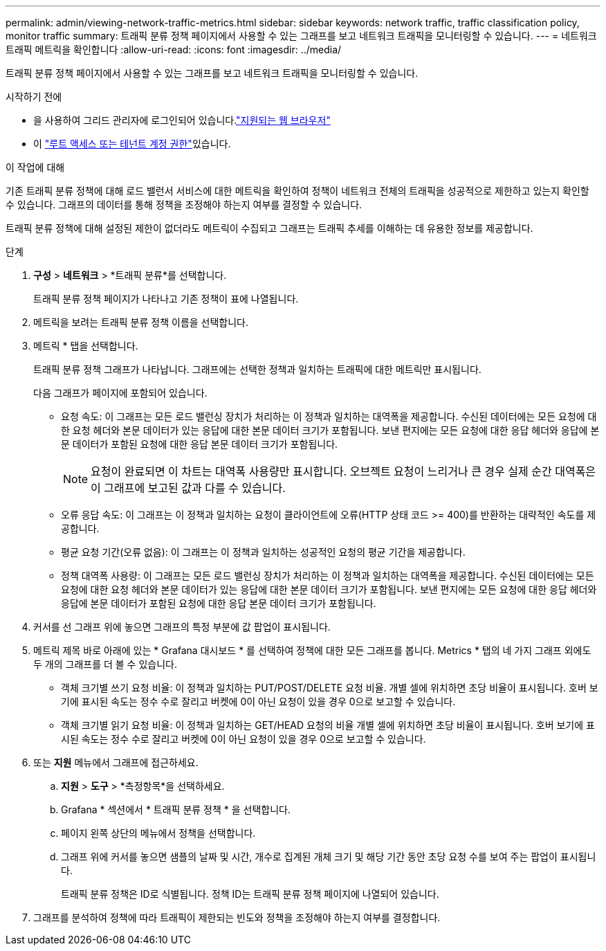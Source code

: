 ---
permalink: admin/viewing-network-traffic-metrics.html 
sidebar: sidebar 
keywords: network traffic, traffic classification policy, monitor traffic 
summary: 트래픽 분류 정책 페이지에서 사용할 수 있는 그래프를 보고 네트워크 트래픽을 모니터링할 수 있습니다. 
---
= 네트워크 트래픽 메트릭을 확인합니다
:allow-uri-read: 
:icons: font
:imagesdir: ../media/


[role="lead"]
트래픽 분류 정책 페이지에서 사용할 수 있는 그래프를 보고 네트워크 트래픽을 모니터링할 수 있습니다.

.시작하기 전에
* 을 사용하여 그리드 관리자에 로그인되어 있습니다.link:../admin/web-browser-requirements.html["지원되는 웹 브라우저"]
* 이 link:admin-group-permissions.html["루트 액세스 또는 테넌트 계정 권한"]있습니다.


.이 작업에 대해
기존 트래픽 분류 정책에 대해 로드 밸런서 서비스에 대한 메트릭을 확인하여 정책이 네트워크 전체의 트래픽을 성공적으로 제한하고 있는지 확인할 수 있습니다. 그래프의 데이터를 통해 정책을 조정해야 하는지 여부를 결정할 수 있습니다.

트래픽 분류 정책에 대해 설정된 제한이 없더라도 메트릭이 수집되고 그래프는 트래픽 추세를 이해하는 데 유용한 정보를 제공합니다.

.단계
. *구성* > *네트워크* > *트래픽 분류*를 선택합니다.
+
트래픽 분류 정책 페이지가 나타나고 기존 정책이 표에 나열됩니다.

. 메트릭을 보려는 트래픽 분류 정책 이름을 선택합니다.
. 메트릭 * 탭을 선택합니다.
+
트래픽 분류 정책 그래프가 나타납니다. 그래프에는 선택한 정책과 일치하는 트래픽에 대한 메트릭만 표시됩니다.

+
다음 그래프가 페이지에 포함되어 있습니다.

+
** 요청 속도: 이 그래프는 모든 로드 밸런싱 장치가 처리하는 이 정책과 일치하는 대역폭을 제공합니다. 수신된 데이터에는 모든 요청에 대한 요청 헤더와 본문 데이터가 있는 응답에 대한 본문 데이터 크기가 포함됩니다. 보낸 편지에는 모든 요청에 대한 응답 헤더와 응답에 본문 데이터가 포함된 요청에 대한 응답 본문 데이터 크기가 포함됩니다.
+

NOTE: 요청이 완료되면 이 차트는 대역폭 사용량만 표시합니다. 오브젝트 요청이 느리거나 큰 경우 실제 순간 대역폭은 이 그래프에 보고된 값과 다를 수 있습니다.

** 오류 응답 속도: 이 그래프는 이 정책과 일치하는 요청이 클라이언트에 오류(HTTP 상태 코드 >= 400)를 반환하는 대략적인 속도를 제공합니다.
** 평균 요청 기간(오류 없음): 이 그래프는 이 정책과 일치하는 성공적인 요청의 평균 기간을 제공합니다.
** 정책 대역폭 사용량: 이 그래프는 모든 로드 밸런싱 장치가 처리하는 이 정책과 일치하는 대역폭을 제공합니다. 수신된 데이터에는 모든 요청에 대한 요청 헤더와 본문 데이터가 있는 응답에 대한 본문 데이터 크기가 포함됩니다. 보낸 편지에는 모든 요청에 대한 응답 헤더와 응답에 본문 데이터가 포함된 요청에 대한 응답 본문 데이터 크기가 포함됩니다.


. 커서를 선 그래프 위에 놓으면 그래프의 특정 부분에 값 팝업이 표시됩니다.
. 메트릭 제목 바로 아래에 있는 * Grafana 대시보드 * 를 선택하여 정책에 대한 모든 그래프를 봅니다. Metrics * 탭의 네 가지 그래프 외에도 두 개의 그래프를 더 볼 수 있습니다.
+
** 객체 크기별 쓰기 요청 비율: 이 정책과 일치하는 PUT/POST/DELETE 요청 비율. 개별 셀에 위치하면 초당 비율이 표시됩니다. 호버 보기에 표시된 속도는 정수 수로 잘리고 버켓에 0이 아닌 요청이 있을 경우 0으로 보고할 수 있습니다.
** 객체 크기별 읽기 요청 비율: 이 정책과 일치하는 GET/HEAD 요청의 비율 개별 셀에 위치하면 초당 비율이 표시됩니다. 호버 보기에 표시된 속도는 정수 수로 잘리고 버켓에 0이 아닌 요청이 있을 경우 0으로 보고할 수 있습니다.


. 또는 *지원* 메뉴에서 그래프에 접근하세요.
+
.. *지원* > *도구* > *측정항목*을 선택하세요.
.. Grafana * 섹션에서 * 트래픽 분류 정책 * 을 선택합니다.
.. 페이지 왼쪽 상단의 메뉴에서 정책을 선택합니다.
.. 그래프 위에 커서를 놓으면 샘플의 날짜 및 시간, 개수로 집계된 개체 크기 및 해당 기간 동안 초당 요청 수를 보여 주는 팝업이 표시됩니다.
+
트래픽 분류 정책은 ID로 식별됩니다. 정책 ID는 트래픽 분류 정책 페이지에 나열되어 있습니다.



. 그래프를 분석하여 정책에 따라 트래픽이 제한되는 빈도와 정책을 조정해야 하는지 여부를 결정합니다.

